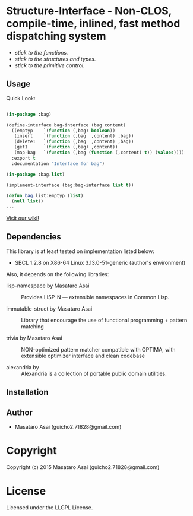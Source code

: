 
* Structure-Interface  - Non-CLOS, compile-time, inlined, fast method dispatching system

+ /stick to the functions./
+ /stick to the structures and types./
+ /stick to the primitive control./

** Usage

Quick Look:

#+BEGIN_SRC lisp

(in-package :bag)

(define-interface bag-interface (bag content)
  ((emptyp    `(function (,bag) boolean))
   (insert    `(function (,bag  ,content) ,bag))
   (delete1   `(function (,bag  ,content) ,bag))
   (get1      `(function (,bag) ,content))
   (map-bag   `(function (,bag (function (,content) t)) (values))))
  :export t
  :documentation "Interface for bag")

(in-package :bag.list)

(implement-interface (bag:bag-interface list t))

(defun bag.list:emptyp (list)
  (null list))
...

#+END_SRC

[[https://github.com/guicho271828/structure-interface/wiki][Visit our wiki!]]

** Dependencies

This library is at least tested on implementation listed below:

+ SBCL 1.2.8 on X86-64 Linux  3.13.0-51-generic (author's environment)

Also, it depends on the following libraries:

+ lisp-namespace by Masataro Asai ::
    Provides LISP-N --- extensible namespaces in Common Lisp.

+ immutable-struct by Masataro Asai ::
    Library that encourage the use of functional programming + pattern matching

+ trivia by Masataro Asai ::
    NON-optimized pattern matcher compatible with OPTIMA, with extensible optimizer interface and clean codebase

+ alexandria by  ::
    Alexandria is a collection of portable public domain utilities.


** Installation


** Author

+ Masataro Asai (guicho2.71828@gmail.com)

* Copyright

Copyright (c) 2015 Masataro Asai (guicho2.71828@gmail.com)


* License

Licensed under the LLGPL License.



